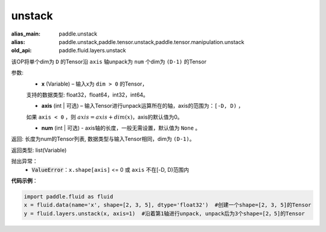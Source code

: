 .. _cn_api_fluid_layers_unstack:

unstack
-------------------------------

.. py:function:: paddle.fluid.layers.unstack(x, axis=0, num=None)

:alias_main: paddle.unstack
:alias: paddle.unstack,paddle.tensor.unstack,paddle.tensor.manipulation.unstack
:old_api: paddle.fluid.layers.unstack



该OP将单个dim为 ``D`` 的Tensor沿 ``axis`` 轴unpack为 ``num`` 个dim为 ``(D-1)`` 的Tensor

参数:
      - **x** (Variable) – 输入x为 ``dim > 0`` 的Tensor，
      支持的数据类型: float32，float64，int32，int64。

      - **axis** (int | 可选) – 输入Tensor进行unpack运算所在的轴，axis的范围为：``[-D, D)`` ，
      如果 ``axis < 0`` ，则 :math:`axis = axis + dim(x)`，axis的默认值为0。

      - **num** (int | 可选) - axis轴的长度，一般无需设置，默认值为 ``None`` 。

返回: 长度为num的Tensor列表, 数据类型与输入Tensor相同，dim为 ``(D-1)``。

返回类型: list(Variable)

抛出异常：
      - :code:`ValueError`：``x.shape[axis]`` <= 0 或 ``axis`` 不在[-D, D)范围内

**代码示例**：

.. code-block:: python

    import paddle.fluid as fluid
    x = fluid.data(name='x', shape=[2, 3, 5], dtype='float32')  #创建一个shape=[2, 3, 5]的Tensor
    y = fluid.layers.unstack(x, axis=1)  #沿着第1轴进行unpack, unpack后为3个shape=[2，5]的Tensor







